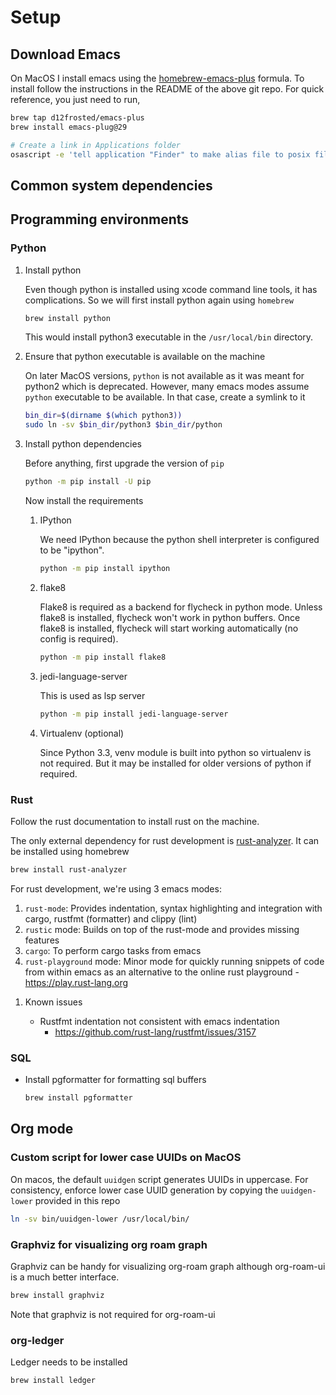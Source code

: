 * Setup

** Download Emacs
   On MacOS I install emacs using the [[https://github.com/d12frosted/homebrew-emacs-plus][homebrew-emacs-plus]] formula. To
   install follow the instructions in the README of the above git
   repo. For quick reference, you just need to run,
   #+begin_src bash
     brew tap d12frosted/emacs-plus
     brew install emacs-plug@29

     # Create a link in Applications folder
     osascript -e 'tell application "Finder" to make alias file to posix file "/usr/local/opt/emacs-plus@29/Emacs.app" at POSIX file "/Applications"'
   #+end_src

** Common system dependencies

** Programming environments
*** Python
**** Install python
     Even though python is installed using xcode command line tools,
     it has complications. So we will first install python again using
     ~homebrew~
     #+begin_src bash
       brew install python
     #+end_src
     This would install python3 executable in the ~/usr/local/bin~
     directory.

**** Ensure that python executable is available on the machine
     On later MacOS versions, ~python~ is not available as it was
     meant for python2 which is deprecated. However, many emacs modes
     assume ~python~ executable to be available. In that case, create
     a symlink to it
     #+begin_src bash
       bin_dir=$(dirname $(which python3))
       sudo ln -sv $bin_dir/python3 $bin_dir/python
     #+end_src

**** Install python dependencies
     Before anything, first upgrade the version of ~pip~
     #+begin_src bash
       python -m pip install -U pip
     #+end_src

     Now install the requirements

***** IPython
      We need IPython because the python shell interpreter is
      configured to be "ipython".
      #+begin_src bash
        python -m pip install ipython
      #+end_src

***** flake8
      Flake8 is required as a backend for flycheck
      in python
      mode. Unless flake8 is installed, flycheck won't work in python
      buffers. Once flake8 is installed, flycheck will start working
      automatically (no config is required).
      #+begin_src bash
        python -m pip install flake8
      #+end_src

***** jedi-language-server
      This is used as lsp server
      #+begin_src bash
        python -m pip install jedi-language-server
      #+end_src

***** Virtualenv (optional)
      Since Python 3.3, venv module is built into python so virtualenv
      is not required. But it may be installed for older versions of
      python if required.

*** Rust
    Follow the rust documentation to install rust on the machine.

    The only external dependency for rust development is
    [[https://rust-analyzer.github.io/][rust-analyzer]]. It can be installed using homebrew
    #+begin_src bash
      brew install rust-analyzer
    #+end_src

    For rust development, we're using 3 emacs modes:

    1. ~rust-mode~: Provides indentation, syntax highlighting and
       integration with cargo, rustfmt (formatter) and clippy (lint)
    2. ~rustic~ mode: Builds on top of the rust-mode and provides
       missing features
    3. ~cargo~: To perform cargo tasks from emacs
    4. ~rust-playground~ mode: Minor mode for quickly running snippets
       of code from within emacs as an alternative to the online rust
       playground - https://play.rust-lang.org

**** Known issues
     - Rustfmt indentation not consistent with emacs indentation
       + https://github.com/rust-lang/rustfmt/issues/3157

*** SQL
    - Install pgformatter for formatting sql buffers
      #+begin_src bash
        brew install pgformatter
      #+end_src

** Org mode
*** Custom script for lower case UUIDs on MacOS

    On macos, the default ~uuidgen~ script generates UUIDs in
    uppercase. For consistency, enforce lower case UUID generation by
    copying the ~uuidgen-lower~ provided in this repo

    #+begin_src bash
      ln -sv bin/uuidgen-lower /usr/local/bin/
    #+end_src

*** Graphviz for visualizing org roam graph
    Graphviz can be handy for visualizing org-roam graph although
    org-roam-ui is a much better interface.
    #+begin_src bash
      brew install graphviz
    #+end_src
    Note that graphviz is not required for org-roam-ui

*** org-ledger
    Ledger needs to be installed 
    #+begin_src bash
      brew install ledger
    #+end_src
